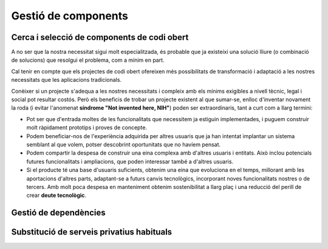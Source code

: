 ********************
Gestió de components
********************

Cerca i selecció de components de codi obert
============================================

A no ser que la nostra necessitat sigui molt especialitzada, és probable que ja
existeixi una solució lliure (o combinació de solucions) que resolgui el
problema, com a mínim en part.

Cal tenir en compte que els projectes de codi obert ofereixen més possibilitats
de transformació i adaptació a les nostres necessitats que les aplicacions
tradicionals.

Conèixer si un projecte s'adequa a les nostres necessitats i compleix amb els
mínims exigibles a nivell tècnic, legal i social pot resultar costós. Però els
beneficis de trobar un projecte existent al que sumar-se, enlloc d'inventar
novament la roda (i evitar l'anomenat **síndrome "Not invented here, NIH"**)
poden ser extraordinaris, tant a curt com a llarg termini:

- Pot ser que d'entrada moltes de les funcionalitats que necessitem ja estiguin
  implementades, i puguem construir molt ràpidament prototips i proves de
  concepte.
- Podem beneficiar-nos de l'experiència adquirida per altres usuaris que ja han
  intentat implantar un sistema semblant al que volem, potser descobrint
  oportunitats que no havíem pensat.
- Podem compartir la despesa de construir una eina complexa amb d'altres usuaris
  i entitats. Això inclou potencials futures funcionalitats i ampliacions, que
  poden interessar també a d'altres usuaris.
- Si el producte té una base d'usuaris suficients, obtenim una eina que
  evoluciona en el temps, millorant amb les aportacions d'altres parts,
  adaptant-se a futurs canvis tecnològics, incorporant noves funcionalitats
  nostres o de tercers. Amb molt poca despesa en manteniment obtenim
  sostenibilitat a llarg plaç i una reducció del perill de crear **deute
  tecnològic**.

.. mes:: Buscar un projecte o component existent que resolgui el problema, potser parcialment
   :tags: Avantprojecte; Integració; Adaptació; Plugin; NouProducte

   A més de fer servir dels motors de cerca habituals, convé buscar directament
   a llocs com:
   
   - `GitHub <https://github.com/>`_
   - `Freshcode.club <https://freshcode.club/>`_
   - `OpenHub <https://openhub.net/>`_
   - `Repositori de solucions de la iniciativa Joinup de la UE
     <https://joinup.ec.europa.eu/solutions>`_
   - `Cercador de solucions del Centro de Transferencia de Tecnología
     <https://administracionelectronica.gob.es/ctt/buscadorSoluciones.htm>`_
   
   Depenent de la plataforma o arquitectura tecnològica amb la que es treballi,
   també cal cercar en repositoris especialitzats, tals com:
   
   - Repositori de Drupal
   - Repositori de CKAN
      
.. mes:: Omplir una graella comparativa dels diferents components a avaluar per cobrir una necessitat
   :tags: Avantprojecte; Integració; Adaptació; Plugin; NouProducte
   :links: S_58B, S_453; S_223; S_5BD; S_160; S_0F3; S_1C4; S_24A; S_2F1

   Això pot haver-se de repetir per cadascun dels components d'un sistema.

   Exemple de graella:
   
   +-----------------+-----------------+-----------------+-----------------+
   | Element         | Component A     | Component B     | Component C     |
   +=================+=================+=================+=================+
   | Nom             |                 |                 |                 |
   +-----------------+-----------------+-----------------+-----------------+
   | Llicència (i    |                 |                 |                 |
   | condicions que  |                 |                 |                 |
   | ens poden       |                 |                 |                 |
   | afectar)        |                 |                 |                 |
   +-----------------+-----------------+-----------------+-----------------+
   | % de la         |                 |                 |                 |
   | funcionalitat   |                 |                 |                 |
   | que necessitem  |                 |                 |                 |
   +-----------------+-----------------+-----------------+-----------------+
   | Projectes IMI   |                 |                 |                 |
   | que ja          |                 |                 |                 |
   | l'utilitzen i   |                 |                 |                 |
   | persones        |                 |                 |                 |
   | familiaritzades |                 |                 |                 |
   +-----------------+-----------------+-----------------+-----------------+
   | Suport          |                 |                 |                 |
   | comercial       |                 |                 |                 |
   +-----------------+-----------------+-----------------+-----------------+
   | Altres          |                 |                 |                 |
   | organitzacions  |                 |                 |                 |
   | grans que       |                 |                 |                 |
   | l'utilitzen     |                 |                 |                 |
   +-----------------+-----------------+-----------------+-----------------+
   | Activitat al    |                 |                 |                 |
   | *bug tracker*   |                 |                 |                 |
   +-----------------+-----------------+-----------------+-----------------+
   | Diversitat de   |                 |                 |                 |
   | *commits*       |                 |                 |                 |
   +-----------------+-----------------+-----------------+-----------------+
   | Diversitat      |                 |                 |                 |
   | d'organitzacion |                 |                 |                 |
   | s               |                 |                 |                 |
   +-----------------+-----------------+-----------------+-----------------+
   | To i utilitat   |                 |                 |                 |
   | dels fòrums de  |                 |                 |                 |
   | discussió       |                 |                 |                 |
   +-----------------+-----------------+-----------------+-----------------+
   | Comunicació     |                 |                 |                 |
   | pública del     |                 |                 |                 |
   | projecte        |                 |                 |                 |
   +-----------------+-----------------+-----------------+-----------------+
   | Mètriques de    |                 |                 |                 |
   | qualitat del    |                 |                 |                 |
   | codi            |                 |                 |                 |
   +-----------------+-----------------+-----------------+-----------------+
   | Altres          |                 |                 |                 |
   | consideracions  |                 |                 |                 |
   +-----------------+-----------------+-----------------+-----------------+

   Altres coses que es poden tenir en compte, a més de les sub-mesures de més
   avall:
   
   - Facilitat d'adaptació i evolució dels diferents components
   - Cost immediat i cost a llarg termini, incloent els costos de sortida
   - Existència d'una comunitat informal o xarxa de suport local i global
   - Solucions innovadores (i valor que això aporta)
   - Impacte sobre la privacitat i la sobirania de dades

.. _mesura_S_58B:

.. sub:: Triar components amb una llicència aprovada per la OSI o per la FSF
   :id: S_58B
   :tags: Integració; Adaptació; Plugin

   Els dos conjunts de llicències vàlides son gairebé idèntics:

   - `<https://opensource.org/licenses>`_
   - `<https://www.gnu.org/licenses/license-list.en.html>`_

.. sub:: Afavorir components amb una major diversitat i pes dels contribuïdors
   :tags: Avantprojecte; Integració; Adaptació; Plugin; NouProducte

   Aquí entenem contribucions en un sentit ampli: *commits* al repositori de
   codi, *bug reports*, traduccions, etc.

   És més important la diversitat (persones i entitats diferents que participen)
   que la quantitat de les contribucions (per exemple, nombre de *commits* per
   mes).

   Si el component presenta contribucions per part d'organitzacions importants
   (empreses d'una certa mida, universitats, institucions), és més probable que
   encara que algun dels contribuïdors falli el projecte continuï. Però també
   pot ser molt bona senyal que moltes persones a títol individual facin
   contribucions i que es tinguin en compte.

.. sub:: Afavorir components amb activitat recent

   Primer de tot cal mirar l'activitat al *bug tracker*, observant:

   - Quantitat de notificacions de deficiències. No ens ha d'espantar que hi
     hagi moltes notificacions obertes i no resoltes, el nombre d'incidències
     tendeix a créixer linealment amb el nombre d'usuaris, però en canvi el
     nombre de desenvolupadors acostuma a créixer més lentament.
   - Que els desenvolupadors estiguin responent a les incidències. Insistim: si
     el nombre d'usuaris és gran, hi haurà sempre moltes incidències obertes,
     però sí és important observar que els desenvolupadors participen
     habitualment al *bug tracker*, que no l'hagin abandonat.

   Després cal mirar l'activitat pública del projecte, tenint en compte:

   - Antiguitat de les darreres *releases* públiques, notícies publicades en
     forma de blog o similar.
   - El to, la utilitat i la diversitat de participants en el fòrums de
     discussió i canals de comunicació públics del projecte.

.. sub:: Afavorir components amb una documentació complerta i al dia

   Que la documentació estigui en un repositori públic i que hi hagi una bona
   diversitat de persones que hi contribueixin també és un molt bon senyal.

.. sub:: Afavorir components per als quals existeixi suport comercial
   :tags: Avantprojecte; Integració; Adaptació; Plugin; NouProducte

   En productes amb llicència lliure sempre serà possible contractar algú per
   tal que els modifiqui, mantingui o resolgui problemes. No obstant això,
   obtenim una major garantia d'èxit si ja existeixen empreses o persones que
   ofereixen suport professional sobre el component en qüestió, i que per tant
   cal assumir que el coneixen bé.

   És millor que hi hagi diferents empreses oferint serveis comercials sobre el
   producte que no només una, ja que en aquest segon cas incorreríem en una
   dependència més forta cap a aquests empresa. És habitual un model de negoci
   en el que la mateixa empresa que desenvolupa el producte (potser sense gaire
   suport comunitari extern) ofereix també suport comercial sobre el mateix. No
   s'ha de descartar de per sí, però és millor que el suport professional
   es trobi diversificat.
   
   L'existència d'empreses que ja d'entrada ofereixen serveis professionals
   sobre un producte pot facilitar també realitzar una avaluació temptativa del
   cost que suposarà adaptar-lo o mantenir-lo.

.. sub:: Afavorir components que facilitin l'accés a la informació sobre el desenvolupament i la instal·lació
   :tags: Avantprojecte; Integració; Adaptació; Plugin; NouProducte

   La transparència és un pilar bàsic dels projectes de programari lliure, sense
   el qual és molt difícil que tota la resta funcioni bé.

   Que un component ofereixi instruccions detallades i precises do com
   instal·lar-lo facilita que es pugui fer una avaluació tècnica independent del
   mateix.

.. sub:: Afavorir components amb bones mètriques de qualitat del codi
   :tags: Avantprojecte; Integració; Adaptació; Plugin; NouProducte
   
   El fet que tant el codi com les eines de gestió de projectes (*bug-trackers*,
   llistes de correu, fòrums) siguin públiques fa que sobre els projectes de
   programari lliure sigui possible extreure algunes mètriques objectives molt
   difícils d'aconseguir en el cas de programari privatiu.

   Algunes mètriques que es poden obtenir per certs projectes:

   - Quantitat de comentaris, a `OpenHub <https://openhub.net/>`_.
   - Percentatge de codi cobert pels casos de prova.
   
.. sub:: Afavorir components amb els que l'IMI ja ha adquirit familiaritat
   :tags: Avantprojecte; Integració; Adaptació; Plugin; NouProducte
   
   Quan necessitem adaptar un component de codi obert ja existent, conèixer per
   endavant el projecte i la comunitat que el sustenta presenta molts
   avantatges:
   
   - Pot ser que l'IMI tingui ja identificades persones clau dins la comunitat.
   - Es pot fer una estimació més realista del cost en temps i en diners de les
     modificacions que es pretén fer, i de les possibilitats que siguin
     integrades al producte original.
   
.. sub:: Afavorir components amb una llicència compatible amb la GPL
   :tags: Integració; Adaptació; Plugin

   Aquesta informació la dona la Free Software Foundation al seu llistat de
   llicències: `<https://www.gnu.org/licenses/license-list.en.html>`_.

   Les llicències de la família de la GPL son unes de les més comunes. Per
   evitar conflictes de llicència amb altres components que possiblement
   necessitarem, convé que tots els nostres components siguin compatibles amb
   GPL.

.. sub:: Afavorir components que formin part de la distribució estable de Debian
   :tags: Avantprojecte; Integració; Adaptació; Plugin; NouProducte
   
   Tot component de la solució que estigui inclòs en la distribució Estable de
   Debian en el moment de dissenyar el projecte, o que es pugui executar sobre
   Debian Estable sense necessitat d'adaptació, i que sigui multi-arquitectura,
   es considera un component durador i fiable.
   
   Si més no, afavorir components que puguin executar-se, en la seva versió
   estàndard descarregable a la web del projecte, sobre plataformes lliures,
   preferiblement GNU/Linux i sense que existeixin restriccions en quant a:
   
   - Requerir una distribució particular de GNU/Linux (per exemple un programari
     que només s'executi en entorns CentOS i no sobre Debian).
   - Versions massa específiques dels elements principals de la plataforma,
     sobretot si es tracta de versions massa antigues o fora del seu període de
     manteniment estàndard (per exemple un programari que requereixi un kernel
     de Linux en una versió 3.*, o unes llibreries bàsiques del sistema
     desfasades).
   - Requerir una arquitectura de hardware específica (per exemple, solucions
     que només s'executin en màquines Intel).
   
.. mes:: Considerar totes les possibilitats i totes les implicacions abans d'iniciar un fork social
   :tags: Avantprojecte; Adaptació; NouProducte

   Quan es disposa d'un codi que ha estat publicat amb llicència lliure però es
   necessita evolucionar el producte en una direcció incompatible amb els plans
   de qui governa el projecte, pot ser necessari fer un *fork* (en el sentit
   fort del terme, o "*fork* social").

   Fer un *fork* té molts inconvenients, i per tant ha de ser un últim recurs.
   D'una banda, dificulta molt compartir codi amb el producte original a partir
   del moment del *fork*. I potser més significatiu, suposa dividir la comunitat
   original i obligar a cada desenvolupador a decidir quin projecte prioritza.
   
Gestió de dependències
======================
   
.. mes:: Dur un registre exhaustiu de tots els paquets de programari utilitzats, que han de ser lliures
   :tags: Contractar; Integració; Adaptació; Plugin; NouProducte; Publicació
   
   En cas de contracte, posar-ho als plecs i afegir que l'IMI té l'última
   paraula sobre la inclusió d'una dependència.

   .. admonition:: Exemple de clàusula: **Gestió de les dependències de programari**.

      L’adjudicatari durà un registre exhaustiu de tots els paquets de
      programari utilitzats en la solució, que han d’estar distribuïts sota una
      llicència de programari acceptada per la Open Source Initiative (OSI,
      https://opensource.org/licenses) o bé pel projecte GNU
      (https://www.gnu.org/licenses/license-list.en.html). Com a requisit
      addicional, la llicència de tots els paquets utilitzats no ha de produir
      problemes d’incompatibilitat amb la llicència principal del producte, la
      EUPL-1.2. L’Ajuntament de Barcelona es reserva la potestat d’exigir que es
      retiri una dependència de programari del producte si considera que pot
      constituir un risc legal i l’adjudicatari està obligat a substituir el
      paquet per un altre, o bé cobrir la funcionalitat amb desenvolupament
      propi.
   
.. rec:: Utilitzar un programari de monitorització de llicències
   :tags: Integració; Adaptació; Plugin; NouProducte; Publicació
   
   Com per exemple:

   - https://www.fossology.org/
   - http://creadur.apache.org/
   
.. mes:: No copiar dependències externes al repositori si no és per una causa excepcional
   :tags: Plugin; NouProducte; Publicació
   
   A vegades es decideix copiar un sub-component que es troba disponible en un
   repositori propi al repositori del component que estem construint (sigui en
   forma de codi font, binari o de *bytecode*). Es diu que aquesta dependència
   es troba *bundled*. A vegades es busca amb això un desplegament o un cicle de
   desenvolupament més senzill, però es considera una mala pràctica ja que:
   
   - Els canvis i actualitzacions en el sub-component embruten la història de
     canvis del component principal.
   - És més difícil donar compte correctament de la autoria i llicenciament de
     cada part del codi.
   
   Poden donar-se circumstàncies excepcionals que justifiquin no obeir aquesta
   mesura.
   
.. mes:: Buscar les dependències inadequades i trobar substituts amb llicència lliure
   :tags: Publicació
   
   S'han d'eliminar els components:
   
   - Amb llicència propietària.
   - Propietat de l'Ajuntament de Barcelona, però que de moment no es puguin
     obrir.
   - Que presentin algun tipus d'incompatibilitat de llicència amb altres
     components del producte a obrir.
   - Que no puguin ser instal·lats en un sistema operatiu lliure.
   
.. rec:: Finançar una auditoria de seguretat del component a utilitzar
   :tags: Integració; Adaptació; Plugin
   
.. rec:: Finançar trobades i hackatons relacionades amb el component a utilitzar
   :tags: Integració; Adaptació; Plugin
   
.. rec:: Integrar personal de l'IMI en les tasques de desenvolupament
   :tags: Contractar; Integració; Adaptació; Plugin; NouProducte
   
   Es pot establir per contracte i pot ser qualsevol tasca relacionada amb
   el desenvolupament:
   
   - Escriptura de codi
   - Escriptura de documentació
   - Revisions de codi
   - Creació, execució i anàlisi de bateries de proves
   
   L'objectiu és tenir personal propi familiaritzat amb un programari que es
   seguirà utilitzant en el futur, un cop s'acabi el contracte de
   desenvolupament actual. Es tracta d'aprofundir en la sobirania i evitar el
   màxim la dependència de proveïdors únics.
   
Substitució de serveis privatius habituals
==========================================

.. mes:: Utilitzar Piwik (si es necessita una eina d'analítica web)
   :tags: Contractar; Integració; Adaptació; Plugin; NouProducte; Publicació
      
   No utilitzar Google Analytics. Utilitzar eines com Piwik en el seu lloc.
   
.. mes:: Publicar apps Android a F-Droid (Si un dels productes és una app Android)
   :tags: Integració; Adaptació; Plugin; NouProducte; Publicació
   
   En el cas d'apps per la plataforma Android, publicar les apps al repositori
   lliure F-Droid, a més del repositori Google Play o aquells que més gent
   utilitzi.
   
.. mes:: Utilitzar OpenStreetMap (si es necessita presentar informació cartogràfica present en aquesta eina)
   :tags: Contractar; Integració; Adaptació; Plugin; NouProducte; Publicació
   
   No utilitzar Google Maps.
